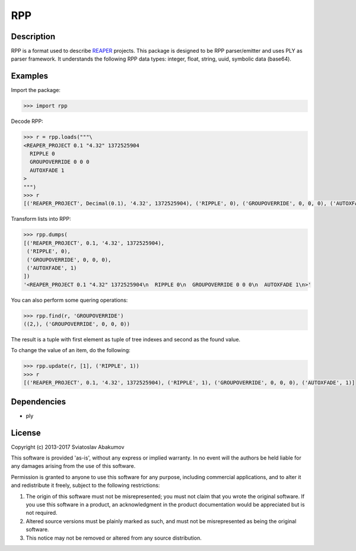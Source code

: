 RPP
===

Description
-----------

RPP is a format used to describe `REAPER <http://reaper.fm>`_ projects. This package is designed to be RPP
parser/emitter and uses PLY as parser framework. It understands the following RPP data types: integer, float, string,
uuid, symbolic data (base64).


Examples
--------

Import the package:

.. code-block:: python

   >>> import rpp

Decode RPP:

.. code-block:: python

   >>> r = rpp.loads("""\
   <REAPER_PROJECT 0.1 "4.32" 1372525904
     RIPPLE 0
     GROUPOVERRIDE 0 0 0
     AUTOXFADE 1
   >
   """)
   >>> r
   [('REAPER_PROJECT', Decimal(0.1), '4.32', 1372525904), ('RIPPLE', 0), ('GROUPOVERRIDE', 0, 0, 0), ('AUTOXFADE', 1)]

Transform lists into RPP:

.. code-block:: python

   >>> rpp.dumps(
   [('REAPER_PROJECT', 0.1, '4.32', 1372525904),
    ('RIPPLE', 0),
    ('GROUPOVERRIDE', 0, 0, 0),
    ('AUTOXFADE', 1)
   ])
   '<REAPER_PROJECT 0.1 "4.32" 1372525904\n  RIPPLE 0\n  GROUPOVERRIDE 0 0 0\n  AUTOXFADE 1\n>'

You can also perform some quering operations:

.. code-block:: python

   >>> rpp.find(r, 'GROUPOVERRIDE')
   ((2,), ('GROUPOVERRIDE', 0, 0, 0))

The result is a tuple with first element as tuple of tree indexes and second as the found value.

To change the value of an item, do the following:

.. code-block:: python

   >>> rpp.update(r, [1], ('RIPPLE', 1))
   >>> r
   [('REAPER_PROJECT', 0.1, '4.32', 1372525904), ('RIPPLE', 1), ('GROUPOVERRIDE', 0, 0, 0), ('AUTOXFADE', 1)]


Dependencies
------------

- ply


License
-------

Copyright (c) 2013-2017 Sviatoslav Abakumov

This software is provided 'as-is', without any express or implied warranty. In no event will the authors be held liable
for any damages arising from the use of this software.

Permission is granted to anyone to use this software for any purpose, including commercial applications, and to alter it
and redistribute it freely, subject to the following restrictions:

1. The origin of this software must not be misrepresented; you must not claim that you wrote the original software. If
   you use this software in a product, an acknowledgment in the product documentation would be appreciated but is not
   required.

2. Altered source versions must be plainly marked as such, and must not be misrepresented as being the original
   software.

3. This notice may not be removed or altered from any source distribution.
